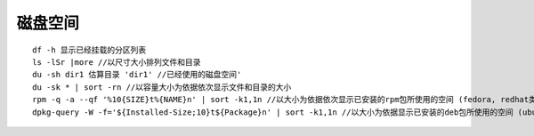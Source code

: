 磁盘空间
========================================

::

	df -h 显示已经挂载的分区列表
	ls -lSr |more //以尺寸大小排列文件和目录
	du -sh dir1 估算目录 'dir1' //已经使用的磁盘空间'
	du -sk * | sort -rn //以容量大小为依据依次显示文件和目录的大小
	rpm -q -a --qf '%10{SIZE}t%{NAME}n' | sort -k1,1n //以大小为依据依次显示已安装的rpm包所使用的空间 (fedora, redhat类系统)
	dpkg-query -W -f='${Installed-Size;10}t${Package}n' | sort -k1,1n //以大小为依据显示已安装的deb包所使用的空间 (ubuntu, debian类系统)